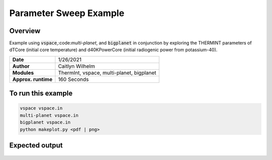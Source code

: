 Parameter Sweep Example
=======================

Overview
--------

Example using :code:`vspace`,:code:`multi-planet`, and :code:`bigplanet` in
conjunction by exploring the THERMINT parameters of dTCore (initial core
temperature) and d40KPowerCore (initial radiogenic power from potassium-40).


===================   ============
**Date**              1/26/2021
**Author**            Caitlyn Wilhelm
**Modules**           ThermInt, vspace, multi-planet, bigplanet
**Approx. runtime**   160 Seconds
===================   ============


To run this example
-------------------

.. code-block:: bash

    vspace vspace.in
    multi-planet vspace.in
    bigplanet vspace.in
    python makeplot.py <pdf | png>


Expected output
---------------

.. figure:: ../../docs/BigplanetExample.png
   :width: 600px
   :align: center
